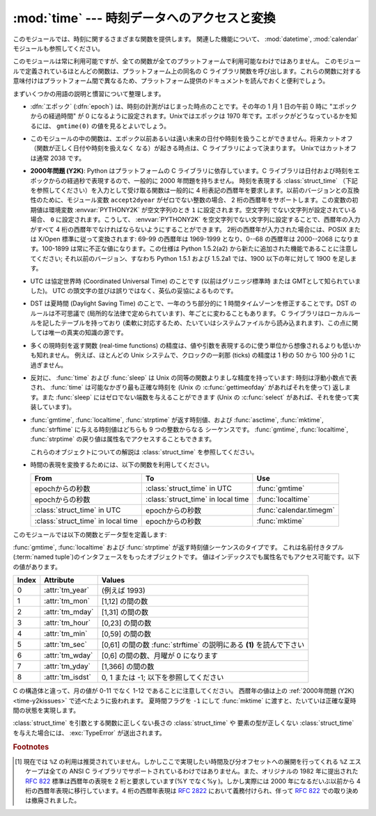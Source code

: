 
:mod:`time` --- 時刻データへのアクセスと変換
============================================

.. module:: time
   :synopsis: 時刻データへのアクセスと変換


このモジュールでは、時刻に関するさまざまな関数を提供します。
関連した機能について、 :mod:`datetime`, :mod:`calendar` モジュールも参照してください。

このモジュールは常に利用可能ですが、全ての関数が全てのプラットフォームで利用可能なわけではありません。
このモジュールで定義されているほとんどの関数は、プラットフォーム上の同名の C
ライブラリ関数を呼び出します。これらの関数に対する意味付けはプラットフォーム間で異なるため、プラットフォーム提供のドキュメントを読んでおくと便利でしょう。

まずいくつかの用語の説明と慣習について整理します。

.. index:: single: epoch

* :dfn:`エポック` (:dfn:`epoch`) は、時刻の計測がはじまった時点のことです。その年の 1 月 1 日の午前 0 時に
  "エポックからの経過時間" が 0 になるように設定されます。Unixではエポックは 1970 年です。エポックがどうなっているかを知るには、
  ``gmtime(0)`` の値を見るとよいでしょう。

.. index:: single: Year 2038

* このモジュールの中の関数は、エポック以前あるいは遠い未来の日付や時刻を扱うことができません。将来カットオフ（関数が正しく日付や時刻を扱えなく
  なる）が起きる時点は、C ライブラリによって決まります。 Unixではカットオフは通常 2038  です。

.. index::
   single: Year 2000
   single: Y2K

.. _time-y2kissues:

* **2000年問題 (Y2K)**: Python はプラットフォームの C ライブラリに依存しています。C
  ライブラリは日付および時刻をエポックからの経過秒で表現するので、一般的に 2000 年問題を持ちません。
  時刻を表現する :class:`struct_time` （下記を参照してください）を入力として受け取る関数は一般的に 4
  桁表記の西暦年を要求します。以前のバージョンとの互換性のために、モジュール変数 ``accept2dyear`` がゼロでない整数の場合、 2
  桁の西暦年をサポートします。この変数の初期値は環境変数 :envvar:`PYTHONY2K` が空文字列のとき ``1`` に設定されます。空文字列
  でない文字列が設定されている場合、 ``0`` に設定されます。こうして、 :envvar:`PYTHONY2K`
  を空文字列でない文字列に設定することで、西暦年の入力がすべて 4 桁の西暦年でなければならないようにすることができます。
  2桁の西暦年が入力された場合には、POSIX または X/Open 標準に従って変換されます: 69-99 の西暦年は 1969-1999 となり、0--68
  の西暦年は 2000--2068 になります。100-1899 は常に不正な値になります。この仕様は  Python 1.5.2(a2)
  から新たに追加された機能であることに注意してください; それ以前のバージョン、すなわち Python 1.5.1 および 1.5.2a1 では、1900
  以下の年に対して 1900 を足します。

.. index::
   single: UTC
   single: Coordinated Universal Time
   single: Greenwich Mean Time

* UTC は協定世界時 (Coordinated Universal Time) のことです   (以前はグリニッジ標準時  または
  GMTとして知られていました)。 UTC の頭文字の並びは誤りではなく、英仏の妥協によるものです。

.. index:: single: Daylight Saving Time

* DST は夏時間 (Daylight Saving Time)   のことで、一年のうち部分的に 1 時間タイムゾーンを修正することです。DST
  のルールは不可思議で (局所的な法律で定められています)、年ごとに変わることもあります。 C ライブラリはローカルルールを記したテーブルを持っており
  (柔軟に対応するため、たいていはシステムファイルから読み込まれます)、この点に関しては唯一の真実の知識の源です。

* 多くの現時刻を返す関数 (real-time functions) の精度は、値や引数を表現するのに使う単位から想像されるよりも低いかも知れません。
  例えば、ほとんどの Unix システムで、クロックの一刹那 (ticks) の精度は 1 秒の 50 から 100 分の 1 に過ぎません。

* 反対に、 :func:`time` および :func:`sleep` は Unix の同等の関数よりましな精度を持っています: 時刻は浮動小数点で表され、
  :func:`time` は可能なかぎり最も正確な時刻を (Unix の :c:func:`gettimeofday` があればそれを使って) 返します。また
  :func:`sleep` にはゼロでない端数を与えることができます (Unix の :c:func:`select` があれば、それを使って実装しています)。

* :func:`gmtime`, :func:`localtime`, :func:`strptime` が返す時刻値、および
  :func:`asctime`, :func:`mktime`, :func:`strftime` に与える時刻値はどちらも 9 つの整数からなる
  シーケンスです。
  :func:`gmtime`, :func:`localtime`, :func:`strptime` の戻り値は属性名でアクセスすることもできます。

  これらのオブジェクトについての解説は :class:`struct_time` を参照してください。

  .. versionchanged:: 2.2
     時刻値の配列はタプルから :class:`struct_time` に変更され、それぞれのフィールドに属性名がつけられました。

.. * Use the following functions to convert between time representations:

* 時間の表現を変換するためには、以下の関数を利用してください。

  +-------------------------+-------------------------+-------------------------+
  | From                    | To                      | Use                     |
  +=========================+=========================+=========================+
  | epochからの秒数         | :class:`struct_time` in | :func:`gmtime`          |
  |                         | UTC                     |                         |
  +-------------------------+-------------------------+-------------------------+
  | epochからの秒数         | :class:`struct_time` in | :func:`localtime`       |
  |                         | local time              |                         |
  +-------------------------+-------------------------+-------------------------+
  | :class:`struct_time` in | epochからの秒数         | :func:`calendar.timegm` |
  | UTC                     |                         |                         |
  +-------------------------+-------------------------+-------------------------+
  | :class:`struct_time` in | epochからの秒数         | :func:`mktime`          |
  | local time              |                         |                         |
  +-------------------------+-------------------------+-------------------------+


このモジュールでは以下の関数とデータ型を定義します:

.. data:: accept2dyear

   2 桁の西暦年を使えるかを指定するブール型の値です。標準では真ですが、環境変数 :envvar:`PYTHONY2K`
   が空文字列でない値に設定されている場合には偽になります。実行時に変更することもできます。


.. data:: altzone

   ローカルの夏時間タイムゾーンにおける UTC からの時刻オフセットで、西に行くほど増加する秒で表した値です (ほとんどの西ヨーロッパでは負になり、
   アメリカでは正、イギリスではゼロになります) 。 ``daylight`` がゼロでないときのみ使用してください。


.. function:: asctime([t])

   :func:`gmtime` や :func:`localtime` が返す時刻を表現するタプル又は :class:`struct_time` を、 ``'Sun
   Jun 20 23:21:05 1993'``  といった書式の 24 文字の文字列に変換します。 *t* が与えられていない場合には、
   :func:`localtime` が返す現在の時刻が使われます。 :func:`asctime` はロケール情報を使いません。

   .. note::

      同名の C の関数と違って、末尾には改行文字はありません。

   .. versionchanged:: 2.1
      *tuple* を省略できるようになりました。


.. function:: clock()

   .. index::
      single: CPU time
      single: processor time
      single: benchmarking

   Unixでは、現在のプロセッサ時間秒を浮動小数点数で返します。時刻の精度および "プロセッサ時間 (processor time)"   の定義そのものは同じ
   名前の C 関数に依存します。いずれにせよ、この関数は Python のベンチマークや計時アルゴリズムに使われています。

   Windows では、最初にこの関数が呼び出されてからの経過時間を wall-clock 秒で返します。この関数は Win32 関数
   :c:func:`QueryPerformanceCounter` に基づいていて、その精度は通常 1 マイクロ秒以下です。


.. function:: ctime([secs])

   エポックからの経過秒数で表現された時刻を、ローカルの時刻を表現する文字列に変換します。 *secs* を指定しない、または ``None``
   を指定した場合、 :func:`time` が返す値を現在の時刻として使います。 ``ctime(secs)`` は
   ``asctime(localtime(secs))`` と同じです。 :func:`ctime` はロケール情報を使いません。

   .. versionchanged:: 2.1
      *secs* を省略できるようになりました.

   .. versionchanged:: 2.4
      *secs* が :const:`None` の場合に現在時刻を使うようになりました.


.. data:: daylight

   DST タイムゾーンが定義されている場合ゼロでない値になります。


.. function:: gmtime([secs])

   エポックからの経過時間で表現された時刻を、UTC における :class:`struct_time` に変換します。このとき dst
   フラグは常にゼロとして扱われます。 *secs* を指定しない、または ``None`` を指定した場合、 :func:`time`
   が返す値を現在の時刻として使います。秒の端数は無視されます。 :class:`struct_time` のレイアウトについては上を参照してください。

   .. versionchanged:: 2.1
      *secs* を省略できるようになりました.

   .. versionchanged:: 2.4
      *secs* が :const:`None` の場合に現在時刻を使うようになりました.


.. function:: localtime([secs])

   :func:`gmtime` に似ていますが、ローカルタイムに変換します。 *secs* を指定しない、または ``None`` を指定した場合、
   :func:`time` が返す値を現在の時刻として使います。現在の時刻に DST が適用される場合、 dst フラグは ``1`` に設定されます。

   .. versionchanged:: 2.1
      *secs* を省略できるようになりました。

   .. versionchanged:: 2.4
      *secs* が :const:`None` の場合に現在時刻を使うようになりました.


.. function:: mktime(t)

   :func:`localtime` の逆を行う関数です。引数は :class:`struct_time` か完全な 9 つの要素全てに値の入ったタプル
   (dst フラグも必要です; 現在の時刻に DST が適用されるか不明の場合には ``-1`` を使ってください) で、 UTC ではなく *ローカルの*
   時刻を指定します。 :func:`time` との互換性のために浮動小数点数の値を返します。
   入力の値が正しい時刻で表現できない場合、例外 :exc:`OverflowError` または :exc:`ValueError` が送出されます
   (どちらが送出されるかは Python およびその下にある C ライブラリのどちらにとって無効な値が入力されたかで決まります)
   。この関数で生成できる最も昔の時刻値はプラットフォームに依存します。


.. function:: sleep(secs)

   与えられた秒数の間実行を停止します。より精度の高い実行停止時間を指定するために、引数は浮動小数点にしてもかまいません。何らかのシステム
   シグナルがキャッチされた場合、それに続いてシグナル処理ルーチンが実行され、 :func:`sleep` を停止してしまいます。従って実際の実行停止
   時間は要求した時間よりも短くなるかもしれません。また、システムが他の処理をスケジューリングするために、実行停止時間が要求した時間よりも
   多少長い時間になることもあります。


.. function:: strftime(format[, t])

   :func:`gmtime` や :func:`localtime` が返す時刻値タプル又は :class:`struct_time` を、 *format*
   で指定した文字列形式に変換します。 *t* が与えられていない場合、 :func:`localtime` が返す現在の時刻が使われます。 *format*
   は文字列でなくてはなりません。 *t* のいずれかのフィールドが許容範囲外の数値であった場合、 :exc:`ValueError` を送出します。

   .. versionchanged:: 2.1
      *t* を省略できるようになりました。

   .. versionchanged:: 2.4
      *t* のフィールド値が許容範囲外の値の場合に :exc:`ValueError` を送出するようになりました.

   .. versionchanged:: 2.5
      0 は時刻値タプルのどこでも使用可能になりました。もし不正な値の場合には正常な値に修正されます。

   *format* 文字列には以下の指示語 (directive) を埋め込むことができます。これらはフィールド長や精度のオプションを付けずに表され、
   :func:`strftime` の結果の対応する文字列と入れ替えられます:

   +-----------+-----------------------------------------------------------+-------+
   | Directive | Meaning                                                   | Notes |
   +===========+===========================================================+=======+
   | ``%a``    | ロケールにおける省略形の曜日名。                          |       |
   +-----------+-----------------------------------------------------------+-------+
   | ``%A``    | ロケールにおける省略なしの曜日名。                        |       |
   +-----------+-----------------------------------------------------------+-------+
   | ``%b``    | ロケールにおける省略形の月名。                            |       |
   +-----------+-----------------------------------------------------------+-------+
   | ``%B``    | ロケールにおける省略なしの月名。                          |       |
   +-----------+-----------------------------------------------------------+-------+
   | ``%c``    | ロケールにおける適切な日付および時刻表現。                |       |
   +-----------+-----------------------------------------------------------+-------+
   | ``%d``    | 月の始めから何日目かを表す 10 進数 [01,31]。              |       |
   +-----------+-----------------------------------------------------------+-------+
   | ``%H``    | (24 時間計での) 時を表す 10 進数 [00,23]。                |       |
   +-----------+-----------------------------------------------------------+-------+
   | ``%I``    | (12 時間計での) 時を表す 10 進数 [01,12]。                |       |
   +-----------+-----------------------------------------------------------+-------+
   | ``%j``    | 年の初めから何日目かを表す 10 進数 [001,366]。            |       |
   +-----------+-----------------------------------------------------------+-------+
   | ``%m``    | 月を表す 10 進数 [01,12]。                                |       |
   +-----------+-----------------------------------------------------------+-------+
   | ``%M``    | 分を表す 10 進数 [00,59]。                                |       |
   +-----------+-----------------------------------------------------------+-------+
   | ``%p``    | ロケールにおける AM または PM に対応する文字列。          | \(1)  |
   +-----------+-----------------------------------------------------------+-------+
   | ``%S``    | 秒を表す 10 進数 [00,61]。                                | \(2)  |
   +-----------+-----------------------------------------------------------+-------+
   | ``%U``    | 年の初めから何週目か (日曜を週の始まりとします)を表す     | \(3)  |
   |           | 10 進数                                                   |       |
   |           | [00,53]。年が明けてから最初の日曜日までの全ての           |       |
   |           | 曜日は 0 週目に属すると見なされます。                     |       |
   +-----------+-----------------------------------------------------------+-------+
   | ``%w``    | 曜日を表す 10 進数 [0(日曜日),6]。                        |       |
   +-----------+-----------------------------------------------------------+-------+
   | ``%W``    | 年の初めから何週目か (日曜を週の始まりとします)を表す     | \(3)  |
   |           | 10 進数                                                   |       |
   |           | [00,53]。年が明けてから最初の月曜日までの全ての           |       |
   |           | 曜日は 0 週目に属すると見なされます。                     |       |
   +-----------+-----------------------------------------------------------+-------+
   | ``%x``    | ロケールにおける適切な日付の表現。                        |       |
   +-----------+-----------------------------------------------------------+-------+
   | ``%X``    | ロケールにおける適切な時刻の表現。                        |       |
   +-----------+-----------------------------------------------------------+-------+
   | ``%y``    | 上 2 桁なしの西暦年を表す 10 進数 [00,99]。               |       |
   +-----------+-----------------------------------------------------------+-------+
   | ``%Y``    | 上 2 桁付きの西暦年を表す 10 進数。                       |       |
   +-----------+-----------------------------------------------------------+-------+
   | ``%Z``    | タイムゾーンの名前 (タイムゾーンがない場合には空文字列)。 |       |
   +-----------+-----------------------------------------------------------+-------+
   | ``%%``    | 文字 ``'%'`` 自体の表現。                                 |       |
   +-----------+-----------------------------------------------------------+-------+

   注意:

   (1)
      :func:`strptime` 関数で使う場合、 ``%p`` ディレクティブが出力結果の時刻フィールドに影響を及ぼすのは、時刻を解釈するために ``%I``
      を使ったときのみです。

   (2)
      値の幅は間違いなく ``0`` to ``61`` です; これはうるう秒と、（ごく稀ですが）2 重のうるう秒のためのものです。

   (3)
      :func:`strptime` 関数で使う場合、 ``%U`` および ``%W`` を計算に使うのは曜日と年を指定したときだけです。

   以下に :rfc:`2822` インターネット電子メール標準で定義されている日付表現と互換の書式の例を示します。  [#]_ ::

      >>> from time import gmtime, strftime
      >>> strftime("%a, %d %b %Y %H:%M:%S +0000", gmtime())
      'Thu, 28 Jun 2001 14:17:15 +0000'

   いくつかのプラットフォームではさらにいくつかの指示語がサポートされていますが、標準 ANSI C で意味のある値はここで列挙したものだけです。

   いくつかのプラットフォームでは、フィールドの幅や精度を指定するオプションが以下のように指示語の先頭の文字 ``'%'`` の直後に
   付けられるようになっていました; この機能も移植性はありません。フィールドの幅は通常 2 ですが、 ``%j`` は例外で 3 です。


.. function:: strptime(string[, format])

   時刻を表現する文字列をフォーマットに従って解釈します。返される値は :func:`gmtime` や :func:`localtime`
   が返すような :class:`struct_time` です。

   *format* パラメタは :func:`strftime` で使うものと同じ指示語を使います;
   このパラメタの値はデフォルトでは ``"%a %b %d %H:%M:%S %Y"`` で、 :func:`ctime` が返すフォーマットに一致します。
   *string* が *format* に従って解釈できなかった場合、例外 :exc:`ValueError` が送出されます。
   解析しようとする *string* が解析後に余分なデータを持っていた場合、 :exc:`ValueError`
   が送出されます。欠落したデータについて、適切な値を推測できない場合はデフォルトの値で埋められ、その値は ``(1900, 1, 1, 0, 0, 0, 0,
   1, -1)`` です。

   例:

      >>> import time
      >>> time.strptime("30 Nov 00", "%d %b %y")   # doctest: +NORMALIZE_WHITESPACE
      time.struct_time(tm_year=2000, tm_mon=11, tm_mday=30, tm_hour=0, tm_min=0,
                       tm_sec=0, tm_wday=3, tm_yday=335, tm_isdst=-1)

   ``%Z`` 指示語へのサポートは ``tzname`` に収められている値と ``daylight`` が真かどうかで決められます。このため、常に既知の
   (かつ夏時間でないと考えられている) UTC や GMT を認識する時以外はプラットフォーム固有の動作になります。

   .. Only the directives specified in the documentation are supported.  Because
      ``strftime()`` is implemented per platform it can sometimes offer more
      directives than those listed.  But ``strptime()`` is independent of any platform
      and thus does not necessarily support all directives available that are not
      documented as supported.

   ドキュメント内で説明されているディレクティブだけがサポートされています。
   ``strftime()`` はプラットフォームによって実装されているので、説明されていない\
   ディレクティブも利用できるかもしれません。
   しかし、 ``strptime()`` はプラットフォーム非依存なので、サポートされている\
   ディレクティブ以外は利用できないかもしれません。


.. class:: struct_time

   :func:`gmtime`, :func:`localtime` および :func:`strptime` が返す時刻値シーケンスのタイプです。
   これは名前付きタプル(:term:`named tuple`)のインタフェースをもったオブジェクトです。
   値はインデックスでも属性名でもアクセス可能です。以下の値があります。

   +-------+------------------+----------------------------------------+
   | Index | Attribute        | Values                                 |
   +=======+==================+========================================+
   | 0     | :attr:`tm_year`  | (例えば 1993)                          |
   +-------+------------------+----------------------------------------+
   | 1     | :attr:`tm_mon`   | [1,12] の間の数                        |
   +-------+------------------+----------------------------------------+
   | 2     | :attr:`tm_mday`  | [1,31] の間の数                        |
   +-------+------------------+----------------------------------------+
   | 3     | :attr:`tm_hour`  | [0,23] の間の数                        |
   +-------+------------------+----------------------------------------+
   | 4     | :attr:`tm_min`   | [0,59] の間の数                        |
   +-------+------------------+----------------------------------------+
   | 5     | :attr:`tm_sec`   | [0,61] の間の数 :func:`strftime`       |
   |       |                  | の説明にある **(1)** を読んで下さい    |
   +-------+------------------+----------------------------------------+
   | 6     | :attr:`tm_wday`  | [0,6] の間の数、月曜が 0 になります    |
   +-------+------------------+----------------------------------------+
   | 7     | :attr:`tm_yday`  | [1,366] の間の数                       |
   +-------+------------------+----------------------------------------+
   | 8     | :attr:`tm_isdst` | 0, 1 または -1; 以下を参照してください |
   +-------+------------------+----------------------------------------+

   .. versionadded:: 2.2

   C の構造体と違って、月の値が 0-11 でなく 1-12 であることに注意してください。
   西暦年の値は上の :ref:`2000年問題 (Y2K) <time-y2kissues>` で述べたように扱われます。
   夏時間フラグを ``-1`` にして :func:`mktime` に渡すと、たいていは正確な夏時間の状態を実現します。

   :class:`struct_time` を引数とする関数に正しくない長さの :class:`struct_time` や
   要素の型が正しくない :class:`struct_time` を与えた場合には、 :exc:`TypeError` が送出されます。


.. function:: time()

   時刻を浮動小数点数で返します。単位は UTC におけるエポックからの秒数です。時刻は常に浮動小数点で返されますが、全てのシステムが 1 秒より高い精度で
   時刻を提供するとは限らないので注意してください。この関数が返す値は通常減少していくことはありませんが、この関数を 2 回呼び出し、呼び出しの間に
   システムクロックの時刻を巻き戻して設定した場合には、以前の呼び出しよりも低い値が返ることもあります。


.. data:: timezone

   (DST でない) ローカルタイムゾーンの UTC からの時刻オフセットで、西に行くほど増加する秒で表した値です (ほとんどの西ヨーロッパでは負になり、
   アメリカでは正、イギリスではゼロになります) 。


.. data:: tzname

   二つの文字列からなるタプルです。最初の要素は DST でないローカルのタイムゾーン名です。ふたつめの要素は DST のタイムゾーンです。 DST
   のタイムゾーンが定義されていない場合。二つ目の文字列を使うべきではありません。


.. function:: tzset()

   ライブラリで使われている時刻変換規則をリセットします。どのように行われるかは、環境変数 :envvar:`TZ` で指定されます。

   .. versionadded:: 2.3

   利用できるシステム: Unix。

   .. note::

      多くの場合、環境変数 :envvar:`TZ` を変更すると、 :func:`tzset` を呼ばない限り :func:`localtime`
      のような関数の出力に影響を及ぼすため、値が信頼できなくなってしまいます。

      :envvar:`TZ` 環境変数には空白文字を含めてはなりません。

   環境変数 :envvar:`TZ` の標準的な書式は以下です (分かりやすいように空白を入れています)::

      std offset [dst [offset [,start[/time], end[/time]]]]

   各値は以下のようになっています:

   ``std`` と ``dst``
      三文字またはそれ以上の英数字で、タイムゾーンの略称を与えます。この値は time.tzname になります。

   ``offset``
      オフセットは形式: ± hh[:mm[:ss]] をとります。この表現は、UTC 時刻にするためにローカルな時間に加算する必要のある時間値を示します。'-'
      が先頭につく場合、そのタイムゾーンは本子午線 (Prime Meridian) より東側にあります; それ以外の場合は本子午線の西側です。オフセットが
      dst の後ろに続かない場合、夏時間は標準時より一時間先行しているものと仮定します。

   ``start[/time], end[/time]``
      いつ DST に移動し、DST から戻ってくるかを示します。開始および終了日時の形式は以下のいずれかです:

      :samp:`J{n}`
         ユリウス日 (Julian day) *n* (1 <= *n* <= 365) を表します。うるう日は計算に含められないため、2 月 28 日は常に 59
         で、 3 月 1 日は 60 になります。

      :samp:`{n}`
         ゼロから始まるユリウス日 (0 <= *n* <= 365) です。うるう日は計算に含められるため、2 月 29 日を参照することができます。

      :samp:`M{m}.{n}.{d}`
         *m* 月の第 *n* 週における *d* 番目の日 (0 <= *d* <= 6, 1 <= *n* <= 5,  1 <= *m* <= 12)
         を表します。週 5 は月における最終週の *d* 番目の日を表し、第 4 週か第 5 週のどちらかになります。週 1 は日 *d* が最初に
         現れる日を指します。日 0 は日曜日です。

      ``time`` は ``offset`` とほぼ同じで、先頭に符号 ('-' や '+') を付けてはいけないところだけが違います。
      時刻が指定されていなければ、デフォルトの値 02:00:00 になります。

   ::

      >>> os.environ['TZ'] = 'EST+05EDT,M4.1.0,M10.5.0'
      >>> time.tzset()
      >>> time.strftime('%X %x %Z')
      '02:07:36 05/08/03 EDT'
      >>> os.environ['TZ'] = 'AEST-10AEDT-11,M10.5.0,M3.5.0'
      >>> time.tzset()
      >>> time.strftime('%X %x %Z')
      '16:08:12 05/08/03 AEST'

   多くの Unix システム (\*BSD, Linux, Solaris, および Darwin を含む) では、システムの zoneinfo
   (:manpage:`tzfile(5)`) データベースを使ったほうが、タイムゾーンごとの規則を指定する上で便利です。
   これを行うには、必要なタイムゾーンデータファイルへのパスをシステムの 'zoneinfo' タイムゾーンデータベースからの相対で表した値を環境変数
   :envvar:`TZ` に設定します。システムの 'zoneinfo' は通常 :file:`/usr/share/zoneinfo` にあります。例えば、
   ``'US/Eastern'`` 、 ``'Australia/Melbourne'`` 、 ``'Egypt'``  ないし
   ``'Europe/Amsterdam'`` と指定します。 ::

      >>> os.environ['TZ'] = 'US/Eastern'
      >>> time.tzset()
      >>> time.tzname
      ('EST', 'EDT')
      >>> os.environ['TZ'] = 'Egypt'
      >>> time.tzset()
      >>> time.tzname
      ('EET', 'EEST')


.. seealso::

   Module :mod:`datetime`
      日付と時刻に対する、よりオブジェクト指向のインタフェースです。

   Module :mod:`locale`
      国際化サービス。ロケールの設定は :mod:`time`  モジュールのいくつかの関数が返す値に影響をおよぼすことがあります。

   Module :mod:`calendar`
      一般的なカレンダー関連の関数。   :func:`timegm` はこのモジュールの :func:`gmtime` の逆の操作を行います。

.. rubric:: Footnotes

.. [#] 現在では ``%Z`` の利用は推奨されていません。しかしここで実現したい時間及び分オフセットへの展開を行ってくれる ``%Z``  エスケープは全ての
   ANSI C ライブラリでサポートされているわけではありません。また、オリジナルの 1982 年に提出された :rfc:`822` 標準は西暦年の表現を 2
   桁と要求しています(%Y でなく%y )。しかし実際には 2000 年になるだいぶ以前から 4 桁の西暦年表現に移行しています。4 桁の西暦年表現は
   :rfc:`2822` において義務付けられ、伴って :rfc:`822` での取り決めは撤廃されました。

